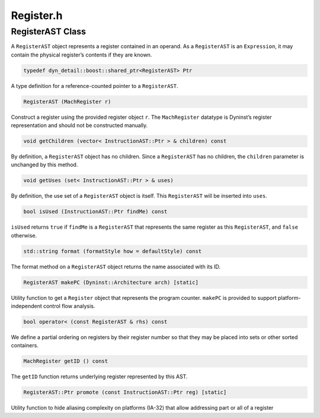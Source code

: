 Register.h
==========

.. cpp:namespace:: Dyninst::instructionAPI

RegisterAST Class
-----------------

A ``RegisterAST`` object represents a register contained in an operand.
As a ``RegisterAST`` is an ``Expression``, it may contain the physical
register’s contents if they are known.

.. code-block:: cpp

    typedef dyn_detail::boost::shared_ptr<RegisterAST> Ptr

A type definition for a reference-counted pointer to a ``RegisterAST``.

.. code-block:: cpp

    RegisterAST (MachRegister r)

Construct a register using the provided register object ``r``. The
``MachRegister`` datatype is Dyninst’s register representation and
should not be constructed manually.

.. code-block:: cpp

    void getChildren (vector< InstructionAST::Ptr > & children) const

By definition, a ``RegisterAST`` object has no children. Since a
``RegisterAST`` has no children, the ``children`` parameter is unchanged
by this method.

.. code-block:: cpp

    void getUses (set< InstructionAST::Ptr > & uses)

By definition, the use set of a ``RegisterAST`` object is itself. This
``RegisterAST`` will be inserted into ``uses``.

.. code-block:: cpp

    bool isUsed (InstructionAST::Ptr findMe) const

``isUsed`` returns ``true`` if ``findMe`` is a ``RegisterAST`` that
represents the same register as this ``RegisterAST``, and ``false``
otherwise.

.. code-block:: cpp

     std::string format (formatStyle how = defaultStyle) const

The format method on a ``RegisterAST`` object returns the name
associated with its ID.

.. code-block:: cpp
 
    RegisterAST makePC (Dyninst::Architecture arch) [static]

Utility function to get a ``Register`` object that represents the
program counter. ``makePC`` is provided to support platform-independent
control flow analysis.

.. code-block:: cpp

    bool operator< (const RegisterAST & rhs) const

We define a partial ordering on registers by their register number so
that they may be placed into sets or other sorted containers.

.. code-block:: cpp
    
    MachRegister getID () const

The ``getID`` function returns underlying register represented by this
AST.

.. code-block:: cpp

    RegisterAST::Ptr promote (const InstructionAST::Ptr reg) [static]

Utility function to hide aliasing complexity on platforms (IA-32) that
allow addressing part or all of a register
